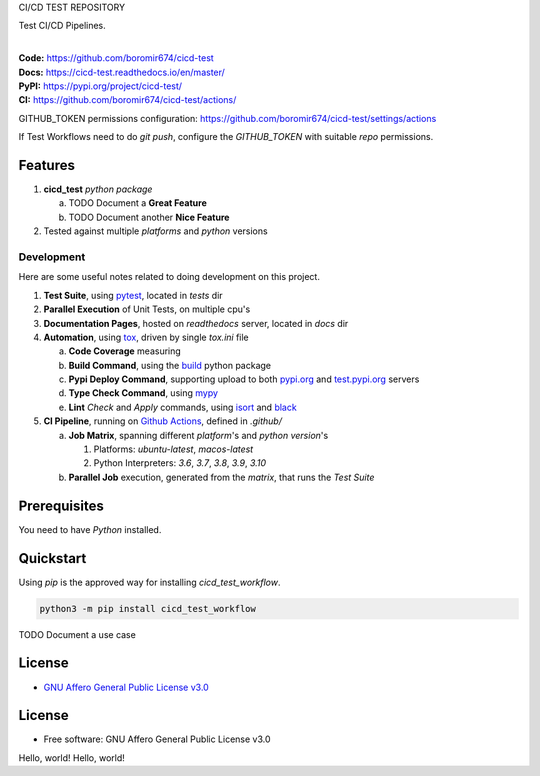 CI/CD TEST REPOSITORY

Test CI/CD Pipelines.

.. start-badges

| |build| |docs| |coverage| |maintainability| |tech-debt|
| |release_version| |wheel| |supported_versions| |gh-lic| |commits_since_specific_tag_on_master| |commits_since_latest_github_release|

|
| **Code:** https://github.com/boromir674/cicd-test
| **Docs:** https://cicd-test.readthedocs.io/en/master/
| **PyPI:** https://pypi.org/project/cicd-test/
| **CI:** https://github.com/boromir674/cicd-test/actions/

GITHUB_TOKEN permissions configuration:
https://github.com/boromir674/cicd-test/settings/actions

If Test Workflows need to do `git push`, configure the `GITHUB_TOKEN` with suitable `repo` permissions.

Features
========

1. **cicd_test** `python package`

   a. TODO Document a **Great Feature**
   b. TODO Document another **Nice Feature**
2. Tested against multiple `platforms` and `python` versions


Development
-----------
Here are some useful notes related to doing development on this project.

1. **Test Suite**, using `pytest`_, located in `tests` dir
2. **Parallel Execution** of Unit Tests, on multiple cpu's
3. **Documentation Pages**, hosted on `readthedocs` server, located in `docs` dir
4. **Automation**, using `tox`_, driven by single `tox.ini` file

   a. **Code Coverage** measuring
   b. **Build Command**, using the `build`_ python package
   c. **Pypi Deploy Command**, supporting upload to both `pypi.org`_ and `test.pypi.org`_ servers
   d. **Type Check Command**, using `mypy`_
   e. **Lint** *Check* and `Apply` commands, using `isort`_ and `black`_
5. **CI Pipeline**, running on `Github Actions`_, defined in `.github/`

   a. **Job Matrix**, spanning different `platform`'s and `python version`'s

      1. Platforms: `ubuntu-latest`, `macos-latest`
      2. Python Interpreters: `3.6`, `3.7`, `3.8`, `3.9`, `3.10`
   b. **Parallel Job** execution, generated from the `matrix`, that runs the `Test Suite`


Prerequisites
=============

You need to have `Python` installed.

Quickstart
==========

Using `pip` is the approved way for installing `cicd_test_workflow`.

.. code-block:: sh

    python3 -m pip install cicd_test_workflow


TODO Document a use case


License
=======

|gh-lic|

* `GNU Affero General Public License v3.0`_


License
=======

* Free software: GNU Affero General Public License v3.0



.. LINKS

.. _tox: https://tox.wiki/en/latest/

.. _pytest: https://docs.pytest.org/en/7.1.x/

.. _build: https://github.com/pypa/build

.. _pypi.org: https://pypi.org/

.. _test.pypi.org: https://test.pypi.org/

.. _mypy: https://mypy.readthedocs.io/en/stable/

.. _isort: https://pycqa.github.io/isort/

.. _black: https://black.readthedocs.io/en/stable/

.. _Github Actions: https://github.com/boromir674/cicd-test/actions

.. _GNU Affero General Public License v3.0: https://github.com/boromir674/cicd-test/blob/master/LICENSE


.. BADGE ALIASES

.. Build Status
.. Github Actions: Test Workflow Status for specific branch <branch>

.. |build| image:: https://img.shields.io/github/workflow/status/boromir674/cicd-test/Test%20Python%20Package/master?label=build&logo=github-actions&logoColor=%233392FF
    :alt: GitHub Workflow Status (branch)
    :target: https://github.com/boromir674/cicd-test/actions/workflows/test.yaml?query=branch%3Amaster


.. Documentation

.. |docs| image:: https://img.shields.io/readthedocs/cicd-test/master?logo=readthedocs&logoColor=lightblue
    :alt: Read the Docs (version)
    :target: https://cicd-test.readthedocs.io/en/master/

.. Code Coverage

.. |coverage| image:: https://img.shields.io/codecov/c/github/boromir674/cicd-test/master?logo=codecov
    :alt: Codecov
    :target: https://app.codecov.io/gh/boromir674/cicd-test

.. PyPI

.. |release_version| image:: https://img.shields.io/pypi/v/cicd_test_workflow
    :alt: Production Version
    :target: https://pypi.org/project/cicd-test/

.. |wheel| image:: https://img.shields.io/pypi/wheel/cicd-test?color=green&label=wheel
    :alt: PyPI - Wheel
    :target: https://pypi.org/project/cicd-test

.. |supported_versions| image:: https://img.shields.io/pypi/pyversions/cicd-test?color=blue&label=python&logo=python&logoColor=%23ccccff
    :alt: Supported Python versions
    :target: https://pypi.org/project/cicd-test

.. Github Releases & Tags

.. |commits_since_specific_tag_on_master| image:: https://img.shields.io/github/commits-since/boromir674/cicd-test/v0.0.1/master?color=blue&logo=github
    :alt: GitHub commits since tagged version (branch)
    :target: https://github.com/boromir674/cicd-test/compare/v0.0.1..master

.. |commits_since_latest_github_release| image:: https://img.shields.io/github/commits-since/boromir674/cicd-test/latest?color=blue&logo=semver&sort=semver
    :alt: GitHub commits since latest release (by SemVer)

.. LICENSE (eg AGPL, MIT)
.. Github License

.. |gh-lic| image:: https://img.shields.io/github/license/boromir674/cicd-test
    :alt: GitHub
    :target: https://github.com/boromir674/cicd-test/blob/master/LICENSE


.. CODE QUALITY

.. Code Climate CI
.. Code maintainability & Technical Debt

.. |maintainability| image:: https://img.shields.io/codeclimate/maintainability/boromir674/cicd-test
    :alt: Code Climate Maintainability
    :target: https://codeclimate.com/github/boromir674/cicd-test

.. |tech-debt| image:: https://img.shields.io/codeclimate/tech-debt/boromir674/cicd-test
    :alt: Technical Debt
    :target: https://codeclimate.com/github/boromir674/cicd-test
Hello, world!
Hello, world!
